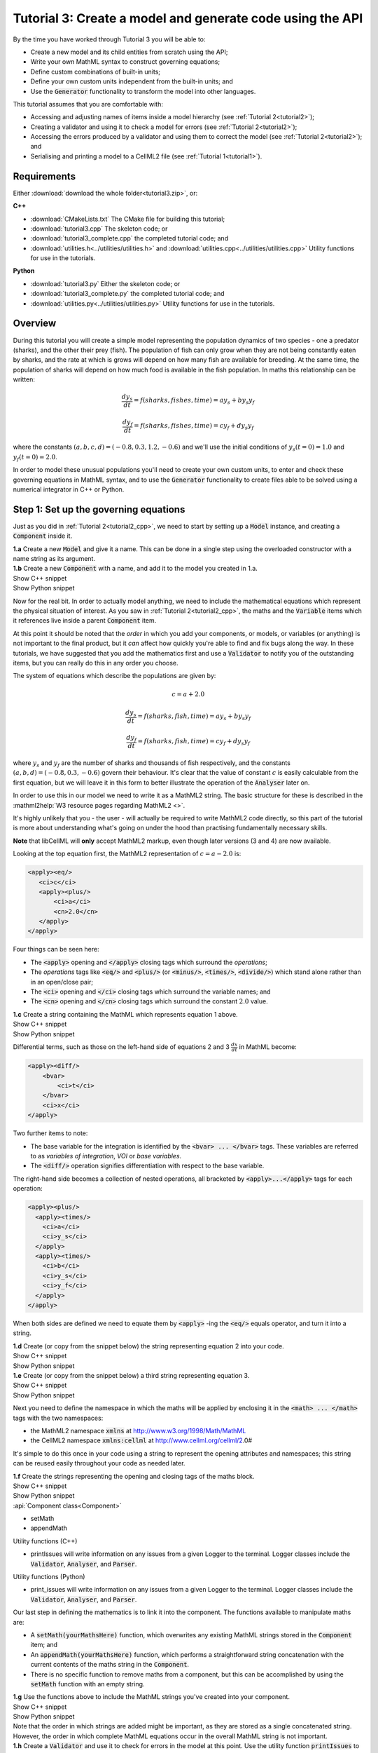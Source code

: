 .. _tutorial3:

Tutorial 3: Create a model and generate code using the API
==========================================================

.. container:: shortlist 

    By the time you have worked through Tutorial 3 you will be able to:

    - Create a new model and its child entities from scratch using the API;
    - Write your own MathML syntax to construct governing equations;
    - Define custom combinations of built-in units;
    - Define your own custom units independent from the built-in units; and
    - Use the :code:`Generator` functionality to transform the model into other languages.

.. container:: shortlist

    This tutorial assumes that you are comfortable with:

    - Accessing and adjusting names of items inside a model hierarchy (see :ref:`Tutorial 2<tutorial2>`);
    - Creating a validator and using it to check a model for errors (see :ref:`Tutorial 2<tutorial2>`);
    - Accessing the errors produced by a validator and using them to correct the model (see :ref:`Tutorial 2<tutorial2>`); and
    - Serialising and printing a model to a CellML2 file (see :ref:`Tutorial 1<tutorial1>`).

Requirements
------------
Either :download:`download the whole folder<tutorial3.zip>`, or:

.. container:: shortlist

    **C++**

    - :download:`CMakeLists.txt` The CMake file for building this tutorial;
    - :download:`tutorial3.cpp` The skeleton code; or
    - :download:`tutorial3_complete.cpp` the completed tutorial code; and
    - :download:`utilities.h<../utilities/utilities.h>` and :download:`utilities.cpp<../utilities/utilities.cpp>` Utility functions for use in the tutorials.

.. container:: shortlist

    **Python**
    
    - :download:`tutorial3.py` Either the skeleton code; or
    - :download:`tutorial3_complete.py` the completed tutorial code; and
    - :download:`utilities.py<../utilities/utilities.py>`  Utility functions for use in the tutorials.

.. contents:: Contents
    :local:
    
Overview
--------
During this tutorial you will create a simple model representing the population dynamics of two species - one a predator (sharks), and the other their prey (fish).
The population of fish can only grow when they are not being constantly eaten by sharks, and the rate at which is grows will depend on how many fish are available for breeding.
At the same time, the population of sharks will depend on how much food is available in the fish population.
In maths this relationship can be written:

.. math::

    \frac{dy_s}{dt} =f(sharks, fishes, time) = a y_s + b y_s y_f

    \frac{dy_f}{dt} =f(sharks, fishes, time) = c y_f + d y_s y_f

where the constants :math:`(a, b, c, d)=(-0.8, 0.3, 1.2, -0.6)` and we'll use the initial conditions of :math:`y_s(t=0)=1.0` and
:math:`y_f(t=0)=2.0`.

In order to model these unusual populations you'll need to create your own custom units, to enter and check these governing equations in MathML syntax, and to use the :code:`Generator` functionality to create files able to be solved using a numerical integrator in C++ or Python.

Step 1: Set up the governing equations
--------------------------------------
Just as you did in :ref:`Tutorial 2<tutorial2_cpp>`, we need to start by setting up a :code:`Model` instance, and creating a :code:`Component` inside it.

.. container:: dothis

    **1.a** Create a new :code:`Model` and give it a name.
    This can be done in a single step using the overloaded constructor with a name string as its argument.

.. container:: dothis

    **1.b** Create a new :code:`Component` with a name, and add it to the model you created in 1.a.


.. container:: toggle

    .. container:: header

        Show C++ snippet

    .. literalinclude:: tutorial3_complete.cpp
        :language: c++
        :start-at: //  1.a
        :end-before: //  1.c

.. container:: toggle

    .. container:: header

        Show Python snippet

    .. literalinclude:: tutorial3_complete.py
        :language: python
        :start-at: #  1.a
        :end-before: #  1.c

Now for the real bit.
In order to actually model anything, we need to include the mathematical equations which represent the physical situation of interest.
As you saw in :ref:`Tutorial 2<tutorial2_cpp>`, the maths and the :code:`Variable` items which it references live inside a parent :code:`Component` item.

.. container:: gotcha

    At this point it should be noted that the *order* in which you add your components, or models, or variables (or anything) is not important to the final product, but it *can* affect how quickly you're able to find and fix bugs along the way.
    In these tutorials, we have suggested that you add the mathematics first and use a :code:`Validator` to notify you of the
    outstanding items, but you can really do this in any order you choose.

The system of equations which describe the populations are given by:

.. math::

    c = a + 2.0

    \frac{dy_s}{dt} =f(sharks, fish, time) = a y_s + b y_s y_f

    \frac{dy_f}{dt} =f(sharks, fish, time) = c y_f + d y_s y_f


where :math:`y_s` and :math:`y_f` are the number of sharks and thousands of fish respectively, and the constants :math:`(a, b, d)=(-0.8, 0.3, -0.6)` govern their behaviour.
It's clear that the value of constant :math:`c` is easily calculable from the first equation, but we will leave it in this form
to better illustrate the operation of the :code:`Analyser` later on.

In order to use this in our model we need to write it as a MathML2 string.
The basic structure for these is described in the :mathml2help:`W3 resource pages regarding MathML2 <>`.

It's highly unlikely that you - the user - will actually be required to write MathML2 code directly, so this part of the tutorial is more about understanding what's going on under the hood than practising fundamentally necessary skills.

.. container:: gotcha

    **Note** that libCellML will **only** accept MathML2 markup, even though later versions (3 and 4) are now available.

Looking at the top equation first, the MathML2 representation of :math:`c = a - 2.0` is:

.. code-block:: xml

    <apply><eq/>
       <ci>c</ci>
       <apply><plus/>
           <ci>a</ci>
           <cn>2.0</cn>
       </apply>
    </apply>

Four things can be seen here:

- The :code:`<apply>` opening and :code:`</apply>` closing tags which surround the *operations*;
- The *operations* tags like :code:`<eq/>` and :code:`<plus/>` (or :code:`<minus/>`, :code:`<times/>`, :code:`<divide/>`) which stand alone rather than in an open/close pair;
- The :code:`<ci>` opening and :code:`</ci>` closing tags which surround the variable names; and
- The :code:`<cn>` opening and :code:`</cn>` closing tags which surround the constant :math:`2.0` value.

.. container:: dothis

  **1.c** Create a string containing the MathML which represents equation 1 above.

.. container:: toggle

    .. container:: header

        Show C++ snippet

    .. literalinclude:: tutorial3_complete.cpp
        :language: c++
        :start-at: //  1.c
        :end-before: //  1.d

.. container:: toggle

    .. container:: header

        Show Python snippet

    .. literalinclude:: tutorial3_complete.py
        :language: python
        :start-at: #  1.c
        :end-before: #  1.d

Differential terms, such as those on the left-hand side of equations 2 and 3 :math:`\frac{dx}{dt}` in MathML become:

.. code-block:: xml

    <apply><diff/>
        <bvar>
            <ci>t</ci>
        </bvar>
        <ci>x</ci>
    </apply>

Two further items to note:

- The base variable for the integration is identified by the :code:`<bvar> ... </bvar>` tags.
  These variables are referred to as *variables of integration*, *VOI* or *base variables*.
- The :code:`<diff/>` operation signifies differentiation with respect to the base variable.

The right-hand side becomes a collection of nested operations, all bracketed by :code:`<apply>...</apply>` tags for each operation:

.. code-block:: xml

    <apply><plus/>
      <apply><times/>
        <ci>a</ci>
        <ci>y_s</ci>
      </apply>
      <apply><times/>
        <ci>b</ci>
        <ci>y_s</ci>
        <ci>y_f</ci>
      </apply>
    </apply>

When both sides are defined we need to equate them by :code:`<apply>` -ing the :code:`<eq/>` equals operator, and turn it into a string.

.. container:: dothis

    **1.d** Create (or copy from the snippet below) the string representing equation 2 into your code.

.. container:: toggle

    .. container:: header

        Show C++ snippet

    .. literalinclude:: tutorial3_complete.cpp
        :language: c++
        :start-at: //  1.d
        :end-before: //  1.e

.. container:: toggle

    .. container:: header

        Show Python snippet

    .. literalinclude:: tutorial3_complete.py
        :language: python
        :start-at: #  1.d
        :end-before: #  1.e

.. container:: dothis

    **1.e** Create (or copy from the snippet below) a third string representing equation 3.

.. container:: toggle

    .. container:: header

        Show C++ snippet

    .. literalinclude:: tutorial3_complete.cpp
        :language: c++
        :start-at: //  1.e
        :end-before: //  1.f

.. container:: toggle

    .. container:: header

        Show Python snippet

    .. literalinclude:: tutorial3_complete.py
        :language: python
        :start-at: #  1.e
        :end-before: #  1.f

Next you need to define the namespace in which the maths will be applied by enclosing it in the :code:`<math> ... </math>` tags with the two namespaces:

- the MathML2 namespace :code:`xmlns` at http://www.w3.org/1998/Math/MathML
- the CellML2 namespace :code:`xmlns:cellml` at http://www.cellml.org/cellml/2.0#

It's simple to do this once in your code using a string to represent the opening attributes and namespaces; this string can be reused easily throughout your code as needed later.

.. container:: dothis

    **1.f** Create the strings representing the opening and closing tags of the maths block.

.. container:: toggle

    .. container:: header

        Show C++ snippet

    .. literalinclude:: tutorial3_complete.cpp
        :language: c++
        :start-at: //  1.f
        :end-before: //  1.g

.. container:: toggle

    .. container:: header

        Show Python snippet

    .. literalinclude:: tutorial3_complete.py
        :language: python
        :start-at: #  1.f
        :end-before: #  1.g

.. container:: useful

    :api:`Component class<Component>`

    - setMath
    - appendMath

    Utility functions (C++)

    - printIssues will write information on any issues from a given Logger to the terminal.  
      Logger classes include the :code:`Validator`, :code:`Analyser`, and :code:`Parser`.

    Utility functions (Python)

    - print_issues will write information on any issues from a given Logger to the terminal.  
      Logger classes include the :code:`Validator`, :code:`Analyser`, and :code:`Parser`.

Our last step in defining the mathematics is to link it into the component.
The functions available to manipulate maths are:

- A :code:`setMath(yourMathsHere)` function, which overwrites any existing MathML strings stored in the :code:`Component` item; and
- An :code:`appendMath(yourMathsHere)` function, which performs a straightforward string concatenation with the current contents of the maths string in the :code:`Component`.
- There is no specific function to remove maths from a component, but this can be accomplished by using the :code:`setMath` function with an empty string.

.. container:: dothis

    **1.g** Use the functions above to include the MathML strings you've created into your component.

.. container:: toggle

    .. container:: header

        Show C++ snippet

    .. literalinclude:: tutorial3_complete.cpp
        :language: c++
        :start-at: //  1.g
        :end-before: //  1.h

.. container:: toggle

    .. container:: header

        Show Python snippet

    .. literalinclude:: tutorial3_complete.py
        :language: python
        :start-at: #  1.g
        :end-before: #  1.h

.. container:: gotcha

    Note that the order in which strings are added might be important, as they are stored as a single concatenated string.
    However, the order in which complete MathML equations occur in the overall MathML string is not important.

.. container:: dothis

    **1.h** Create a :code:`Validator` and use it to check for errors in the model at this point.
    Use the utility function :code:`printIssues` to output the messages to the terminal.

.. container:: toggle

    .. container:: header

        Show C++ snippet

    .. literalinclude:: tutorial3_complete.cpp
        :language: c++
        :start-at: //  1.h
        :end-before: //  end 1

.. container:: toggle

    .. container:: header

        Show Python snippet

    .. literalinclude:: tutorial3_complete.py
        :language: python
        :start-at: #  1.h
        :end-before: #  end 1

You should see an output similar to that shown below:

.. code-block:: console

    Recorded 17 issues:

    Issue 0 is an ERROR:
        description: MathML ci element has the child text 'c' which does not correspond with any variable names present in component 'predator_prey_component'.
        see section 2.12.3 in the CellML specification.
        more information at: https://cellml-specification.readthedocs.io/en/latest/reference/formal_and_informative/specB12.html?issue=2.12.3
        stored item type: MATH

    Issue 1 is an ERROR:
        description: MathML ci element has the child text 'a' which does not correspond with any variable names present in component 'predator_prey_component'.
        see section 2.12.3 in the CellML specification.
        more information at: https://cellml-specification.readthedocs.io/en/latest/reference/formal_and_informative/specB12.html?issue=2.12.3
        stored item type: MATH

    Issue 2 is an ERROR:
        description: Math cn element with the value '2.0' does not have a valid cellml:units attribute. CellML identifiers must contain one or more basic Latin alphabetic characters.
        see section 2.13.4 in the CellML specification.
        more information at: https://cellml-specification.readthedocs.io/en/latest/reference/formal_and_informative/specB13.html?issue=2.13.4
        stored item type: MATH
    
    ... etc ...

Running the validator will alert you variables in the MathML that don't (yet) exist in your component.
This was explained in :ref:`Tutorial 2<tutorial2>`, and we'll add them below.

Step 2: Create the variables
----------------------------

.. container:: useful

    :api:`Variable class<Variable>`

    - create
    - setName

    :api:`Component class<Component>`

    - addVariable

.. container:: dothis

    **2.a** Create :code:`Variable` items for each of the missing variables discovered above.
    Remember that:

    - Each must have a name, either using the naming constructor or by manually calling the :code:`setName` function; and
    - Each name must match what's used inside your MathML string.

.. container:: toggle

    .. container:: header

        Show C++ snippet

    .. literalinclude:: tutorial3_complete.cpp
        :language: c++
        :start-at: //  2.a
        :end-before: //  2.b

.. container:: toggle

    .. container:: header

        Show Python snippet

    .. literalinclude:: tutorial3_complete.py
        :language: python
        :start-at: #  2.a
        :end-before: #  2.b

.. container:: dothis

    **2.b** Add each of your new variables to the component using the :code:`addVariable` function.

.. container:: dothis

    **2.c** Call the validator again to check for issues.
    At this stage you can expect errors like those below relating to missing units for the variables.

.. container:: toggle

    .. container:: header

        Show C++ snippet

    .. literalinclude:: tutorial3_complete.cpp
        :language: c++
        :start-at: //  2.b
        :end-before: //  end 2

.. container:: toggle

    .. container:: header

        Show Python snippet

    .. literalinclude:: tutorial3_complete.py
        :language: python
        :start-at: #  2.b
        :end-before: #  end 2

.. code-block:: console

    Recorded 8 issues:

    Issue 0 is an ERROR:
        description: Variable 'a' in component 'predator_prey_component' does not have any units specified.
        see section 2.8.1.2 in the CellML specification.
        more information at: https://cellml-specification.readthedocs.io/en/latest/reference/formal_and_informative/specB08.html?issue=2.8.1.2
        stored item type: VARIABLE
    
    ... etc ... 

Step 3: Built-in and customised units
-------------------------------------
Linking variables to the *name* of their units is straightforward, but in order to be able to use them we need to also define what the name actually *means* by creating the units themselves.
Some common units have been defined and built into libCellML, others you can define by combining the built-in ones using scaling factors and exponents, or you can define your own from scratch if need be.

.. container:: toggle

    .. container:: header

        Read more about units

    .. container:: infospec

        .. include:: ../../asides/aside_units.rst

.. container:: useful

    :api:`Units class<Units>`

    - create
    - setName
    - addUnit (note singular)

    :api:`Model class<Model>`

    - addUnits (note plural)
    - linkUnits

    :api:`Variable class<Variable>`

    - setUnits (note plural)

To create a :code:`Units` item you need will follow the same basic steps as other entities: declare it, name it, define it, and then add it in.
For example:

.. tabs::

    .. code-tab:: cpp

        // Declare, name, and define a "millisecond" unit pointer.
        auto ms = libcellml::Units::create("millisecond");

        // The manner of specification here is agnostic: all three definitions are identical.
        ms->addUnit("second", "milli");  reference unit and built-in prefix
        // OR
        ms->addUnit("second", 1.0, -3);  reference unit, prefix, exponent
        // OR
        ms->addUnit("second", 1.0, 0, 0.001);  reference unit, prefix, exponent, multiplier

    .. code-tab:: python

        from libcellml import Units

        # Declare, name, and define a "millisecond" unit pointer.
        ms = Units("millisecond")

        # The manner of specification here is agnostic: all three definitions are identical.
        ms.addUnit("second", "milli")          # reference unit and built-in prefix
        # OR
        ms.addUnit("second", 1.0, -3)          # reference unit, prefix, exponent
        # OR
        ms.addUnit("second", 1, 1.0, 0.01)     # reference unit, prefix, exponent, multiplier

.. container:: dothis

    **3.a** Use the example above to create, name and define the units of "month" which will represent your time variable.
    This should be defined as a multiple of the built-in unit :code:`second`.

.. container:: toggle

    .. container:: header

        Show C++ snippet

    .. literalinclude:: tutorial3_complete.cpp
        :language: c++
        :start-at: //  3.a
        :end-before: //  3.b

.. container:: toggle

    .. container:: header

        Show Python snippet

    .. literalinclude:: tutorial3_complete.py
        :language: python
        :start-at: #  3.a
        :end-before: #  3.b

Units can be defined based on one another as well.
For example, after defining our :code:`millisecond` units, we could then use this definition to define the :code:`per_millisecond` units by simply including it with an exponent of -1:

.. code-block:: cpp

    Define a per_millisecond unit based on millisecond^-1:
    per_ms->addUnit(ms, -1.0);

.. container:: dothis

    **3.b** Create a :code:`Units` item called "per_month" based on the one you just created, as shown above.

.. container:: toggle

    .. container:: header

        Show C++ snippet

    .. literalinclude:: tutorial3_complete.cpp
        :language: c++
        :start-at: //  3.b
        :end-before: //  3.c

.. container:: toggle

    .. container:: header

        Show Python snippet

    .. literalinclude:: tutorial3_complete.py
        :language: python
        :start-at: #  3.b
        :end-before: #  3.c

.. container:: dothis

    **3.c** Create the irreducible units needed by the shark and fish populations.
    Call these "number_of_sharks" and "thousands_of_fish" respectively.

.. container:: toggle

    .. container:: header

        Show C++ snippet

    .. literalinclude:: tutorial3_complete.cpp
        :language: c++
        :start-at: //  3.c
        :end-before: //  3.d

.. container:: toggle

    .. container:: header

        Show Python snippet

    .. literalinclude:: tutorial3_complete.py
        :language: python
        :start-at: #  3.c
        :end-before: #  3.d

Finally we need to create the units for the constants :code:`b` and :code:`d`.
These will be combinations of those which we've already created, as defined by the need for dimensional consistency in our governing equations.

.. container:: dothis

    **3.d** Create two units representing "per shark month" (for the :code:`b` variable) and "per fish month" (for the :code:`d` variable).

.. container:: toggle

    .. container:: header

        Show C++ snippet

    .. literalinclude:: tutorial3_complete.cpp
        :language: c++
        :start-at: //  3.d
        :end-before: //  3.e

.. container:: toggle

    .. container:: header

        Show Python snippet

    .. literalinclude:: tutorial3_complete.py
        :language: python
        :start-at: #  3.d
        :end-before: #  3.e

The final two steps are to associate each variable with its appropriate units, and to include the units in the model.

.. container:: gotcha

    - When you add different sub-unit parts into a :code:`Units` item, the function is :code:`addUnit` (singular), and it takes as argument the *name* of the sub-unit as a string (eg: :code:`"second"` used above).
    - When you add the final created combination into the :code:`Model` item, the function is :code:`addUnits` (plural), and it takes as argument the *reference* of the combined units (eg: :code:`ms`).

.. container:: dothis

    **3.e** Add the units to their variables using :code:`myVariable->setUnits(myUnits)`.
    Add the units to the model using :code:`myModel->addUnits(myUnits)`.

.. container:: toggle

    .. container:: header

        Show C++ snippet

    .. literalinclude:: tutorial3_complete.cpp
        :language: c++
        :start-at: //  3.e
        :end-before: //  3.f

.. container:: toggle

    .. container:: header

        Show Python snippet

    .. literalinclude:: tutorial3_complete.py
        :language: python
        :start-at: #  3.e
        :end-before: #  3.f

.. container:: gotcha

    **Gotcha!** When you specify the :code:`Units` for a :code:`Variable` using its name then you may need to call the model's :code:`linkUnits` function before validating the model.
    If you see errors related to missing units which do in fact exist, this indicates that a call to the :code:`linkUnits` function is needed.

.. container:: dothis

    **3.f** Call the validator to check your model for errors.
    You should see an output similar to that shown below.

.. container:: toggle

    .. container:: header

        Show C++ snippet

    .. literalinclude:: tutorial3_complete.cpp
        :language: c++
        :start-at: //  3.f
        :end-before: //  3.g

.. container:: toggle

    .. container:: header

        Show Python snippet

    .. literalinclude:: tutorial3_complete.py
        :language: python
        :start-at: #  3.f
        :end-before: #  3.g

.. code-block:: console

    Recorded 1 issues:

    Issue 0 is an ERROR:
        description: Math cn element with the value '2.0' does not have a valid cellml:units attribute. CellML identifiers must contain one or more basic Latin alphabetic characters.
        see section 2.13.4 in the CellML specification.
        more information at: https://cellml-specification.readthedocs.io/en/latest/reference/formal_and_informative/specB13.html?issue=2.13.4
        stored item type: MATH

In the first MathML equation we used a real number :code:`<cn>2.0</cn>` without specifying any units for it.
Because the dimensionality of the equation needs to be valid, all real numbers must be associated with units, just the same way that variables are.
These are defined within the tags of the MathML, and must also refer to the :code:`cellml` namespace.  For example:

.. code-block:: xml

    <cn cellml:units="bunch_of_bananas">1</cn>

... which gives us one bunch of bananas, without needing to create a corresponding :code:`Variable` item.
Of course, you may need to create the corresponding :code:`Units` item and add it to the model, if it is not already present.

.. container:: dothis

    **3.g**  Create a copy of the MathML statement from step 1.c and add the namespace and units definition as in the example above into the string.
    Recall that using the :code:`setMath()` function will overwrite the existing maths, and repeat the process you did in step 1.e to include the new MathML instead.
    Remember that you will need to re-include the opening and closing :code:`<math>` tags as well as the other equations.

.. container:: dothis

    **3.h** Check that the model is now free of validation errors.

.. container:: toggle

    .. container:: header

        Show C++ snippet

    .. literalinclude:: tutorial3_complete.cpp
        :language: c++
        :start-at: //  3.g
        :end-before: //  end 3

.. container:: toggle

    .. container:: header

        Show Python snippet

    .. literalinclude:: tutorial3_complete.py
        :language: python
        :start-at: #  3.g
        :end-before: #  end 3

Step 4: Analyse the mathematical model
--------------------------------------
The :code:`Analyser` class checks that the underlying mathematical model represented by the entire combination of variables, components, and mathematics, makes sense.
The :code:`Validator` checks your "spelling" and syntax, and the :code:`Analyser` checks for the ability to find a solution.

.. container:: useful

    :api:`Analyser class<Analyser>`

    - create
    - analyseModel
    - model

.. container:: dothis

    **4.a** Create an :code:`Analyser` instance and pass it the model using the :code:`analyseModel` function.  

.. container:: dothis

    **4.b** Check for issues found in the analyser.
    You should expect 6 errors, related to variables whose values are not computed or initialised.
    Note that you can use the same utility function :code:`printIssues` to output issues from the analyser as from the validator.

.. container:: toggle

    .. container:: header

        Show C++ snippet

    .. literalinclude:: tutorial3_complete.cpp
        :language: c++
        :start-at: //  4.a
        :end-before: //  4.c

.. container:: toggle

    .. container:: header

        Show Python snippet

    .. literalinclude:: tutorial3_complete.py
        :language: python
        :start-at: #  4.a
        :end-before: #  4.c

The messages above refer to the fact that though our model has passed validation tests, it's not yet sufficiently constrained to allow it to be solved, which is what the :code:`Generator` checks for.
We need to set initial conditions for the variables we're solving for, the populations of sharks and fish, using the :code:`setInitialValue` function.
The values of the constants :code:`a, b, c, d` are just that - constant - and their values are set using the same :code:`setInitialValue` function.

.. container:: dothis

    **4.c** Set the values of the constants :math:`(a, b, d)=(-0.8, 0.3, -0.6)` and the initial conditions such that :math:`y_f(t=0)=2.0` and :math:`y_s(t=0)=1.0`.
    Note that:

    - The constant :math:`c` will be calculated by our equation 1, so does not need to be specified; and
    - The base variable (or "variable of integration", or "voi") :math:`t` must *not* have an initial condition set.

.. container:: dothis

    **4.d** Reprocess the model and check that the analyser is now free of issues.

.. container:: toggle

    .. container:: header

        Show C++ snippet

    .. literalinclude:: tutorial3_complete.cpp
        :language: c++
        :start-at:  //  4.c
        :end-before:  //  end 4

.. container:: toggle

    .. container:: header

        Show Python snippet

    .. literalinclude:: tutorial3_complete.py
        :language: python
        :start-at: #  4.c
        :end-before: #  end 4

Step 5: Generate code and output
--------------------------------
Some exciting new functionality in libCellML is the ability to generate a runnable file from a model description.
This means that if you already have a solver in either C or Python, you can simply translate your model from here into that language.

The :code:`Generator` has to re-interpret all of the maths, including the variables, their interaction with each other in different equations, values, initial conditions and units before it can output your model in your choice of language.
For the maths to make sense, the definitions in your model's variables, maths blocks and units need to be solvable too.
There are several requirements that need to be satisfied in order for the code generation functionality to be able to work, *beyond* the CellML syntax requirements.
These are:

- The mathematical model definition must be appropriately constrained (not over- or under-constrained);
- Initial conditions must be specified for variables which are integrated; 
- Initial conditions must not be specified for variables which are the base of integration;
- The values of constants must be specified or calculable; and
- **TODO get full list of stuff here ...**

.. container:: useful

    :api:`Generator class<Generator>`

    - create
    - profile
    - setModel
    - interfaceCode
    - implementationCode

    :api:`GeneratorProfile class<GeneratorProfile>`

    - create
    - setInterfaceFileNameString
    
    The GeneratorProfile class contains an enum indicating the language of profile to set.
    In C++ this is :code:`GeneratorProfile::Profile`.
    In Python this is :code:`GeneratorProfile.Profile`.

    At the time of writing two profiles are available:

    - :code:`C` (default)
    - :code:`PYTHON`

.. container:: dothis

    **5.a** Create a :code:`Generator` instance.
    Instead of giving it the model to process, the generator needs an analysed model as its argument.  
    Retrieve the analysed model using the analyser's :code:`model` function and pass it to the generator using the :code:`setModel` function.

.. container:: toggle

    .. container:: header

        Show C++ snippet

    .. literalinclude:: tutorial3_complete.cpp
        :language: c++
        :start-at: //  5.a
        :end-before: //  5.b

.. container:: toggle

    .. container:: header

        Show Python snippet

    .. literalinclude:: tutorial3_complete.py
        :language: python
        :start-at: #  5.a
        :end-before: #  5.b

The generator takes the CellML model and turns it into procedural code in another language.
The default is C, but Python is available too.
This language choice is called the "profile", and is stored in a :code:`GeneratorProfile` item.

The default profile already exists inside the :code:`Generator` you've just created.
We need to edit that profile a little, but only to tell it the file name where they interface (header file) code will be written.
This is so that the implementation code (source file) knows where to look when it tries to include it.  

.. container:: dothis

    **5.b** Retrieve the C profile from the generator, and use its :code:`setInterfaceFileNameString` function to pass in the same filename that you'll use in 5.c below for the interface code.

.. container:: toggle

    .. container:: header

        Show C++ snippet

    .. literalinclude:: tutorial3_complete.cpp
        :language: c++
        :start-at: //  5.b
        :end-before: //  5.c

.. container:: toggle

    .. container:: header

        Show Python snippet

    .. literalinclude:: tutorial3_complete.py
        :language: python
        :start-at: #  5.b
        :end-before: #  5.c

.. container:: dothis

    **5.c** Since we're using the default profile (C), we need to output both the interface code (the header file) and the implementation code (the source file) from the generator and write them to their respective files.

.. container:: toggle

    .. container:: header

        Show C++ snippet

    .. literalinclude:: tutorial3_complete.cpp
        :language: c++
        :start-at: //  5.c
        :end-before: //  5.d

.. container:: toggle

    .. container:: header

        Show Python snippet

    .. literalinclude:: tutorial3_complete.py
        :language: python
        :start-at: #  5.c
        :end-before: #  5.d

The generator takes the CellML model and turns it into procedural code in another language.
The default is C, but Python is available too.
This language choice is called the "profile", and is stored in a :code:`GeneratorProfile` item.

.. container:: dothis
    
    **5.d** Create a :code:`GeneratorProfile` item using the Profile::PYTHON enum value in the constructor.
    Pass this profile to the :code:`setProfile` function in the generator.

.. container:: toggle

    .. container:: header

        Show C++ snippet

    .. literalinclude:: tutorial3_complete.cpp
        :language: c++
        :start-at: //  5.d
        :end-before: //  5.e

.. container:: toggle

    .. container:: header

        Show Python snippet

    .. literalinclude:: tutorial3_complete.py
        :language: python
        :start-at: #  5.d
        :end-before: #  5.e

.. container:: dothis
    
    **5.e** Retrieve the Python implementation code (there is no header file) and write to a :code:`*.py` file.

.. container:: toggle

    .. container:: header

        Show C++ snippet

    .. literalinclude:: tutorial3_complete.cpp
        :language: c++
        :start-at: //  5.e
        :end-before: //  end 5

.. container:: toggle

    .. container:: header

        Show Python snippet

    .. literalinclude:: tutorial3_complete.py
        :language: python
        :start-at: #  5.d
        :end-before: #  end 5

.. container:: dothis
    
    Go and have a cuppa, you're done!
